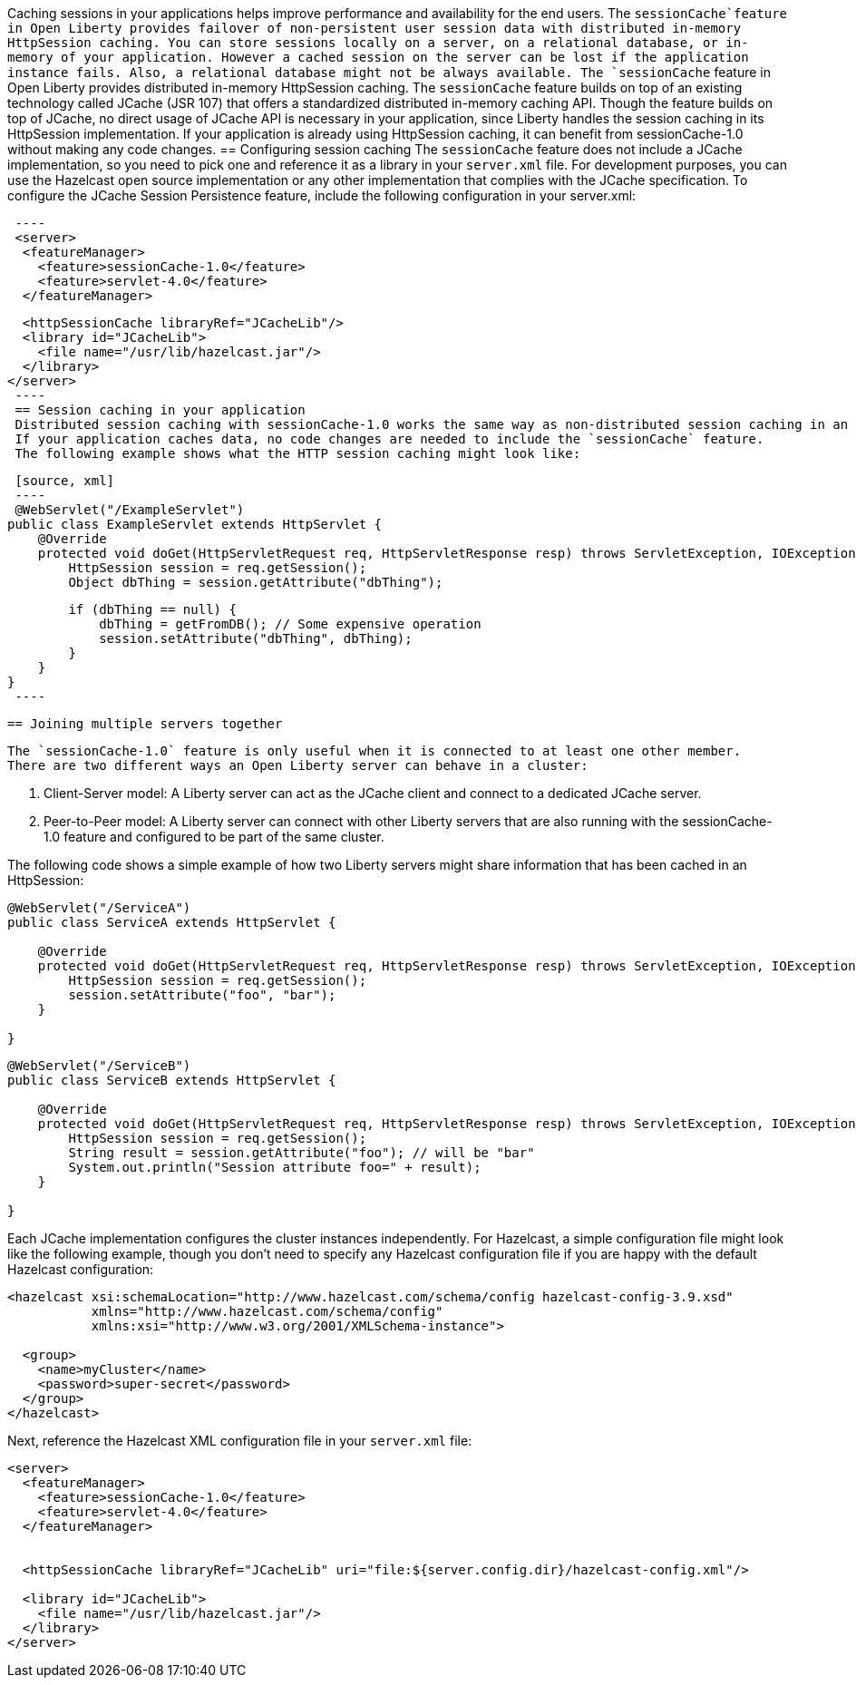 Caching sessions in your applications helps improve performance and availability for the end users.
The `sessionCache`feature in Open Liberty provides failover of non-persistent user session data with distributed in-memory HttpSession caching.
You can store sessions locally on a server, on a relational database, or in-memory of your application.
However a cached session on the server can be lost if the application instance fails.
Also, a relational database might not be always available.
 The `sessionCache` feature in Open Liberty provides distributed in-memory HttpSession caching.
 The `sessionCache` feature builds on top of an existing technology called JCache (JSR 107) that offers a standardized distributed in-memory caching API.
 Though the feature builds on top of JCache, no direct usage of JCache API is necessary in your application, since Liberty handles the session caching in its HttpSession implementation.
 If your application is already using HttpSession caching, it can benefit from sessionCache-1.0 without making any code changes.
 == Configuring session caching
 The `sessionCache` feature does not include a JCache implementation, so you need to pick one and reference it as a library in your `server.xml` file.
 For development purposes, you can use the Hazelcast open source implementation or any other implementation that complies with the JCache specification.
 To configure the JCache Session Persistence feature, include the following configuration in your server.xml:
[source, xml]
 ----
 <server>
  <featureManager>
    <feature>sessionCache-1.0</feature>
    <feature>servlet-4.0</feature>
  </featureManager>

  <httpSessionCache libraryRef="JCacheLib"/>
  <library id="JCacheLib">
    <file name="/usr/lib/hazelcast.jar"/>
  </library>
</server>
 ----
 == Session caching in your application
 Distributed session caching with sessionCache-1.0 works the same way as non-distributed session caching in an application.
 If your application caches data, no code changes are needed to include the `sessionCache` feature.
 The following example shows what the HTTP session caching might look like:

 [source, xml]
 ----
 @WebServlet("/ExampleServlet")
public class ExampleServlet extends HttpServlet {
    @Override
    protected void doGet(HttpServletRequest req, HttpServletResponse resp) throws ServletException, IOException {
        HttpSession session = req.getSession();
        Object dbThing = session.getAttribute("dbThing");

        if (dbThing == null) {
            dbThing = getFromDB(); // Some expensive operation
            session.setAttribute("dbThing", dbThing);
        }
    }
}
 ----

 == Joining multiple servers together

 The `sessionCache-1.0` feature is only useful when it is connected to at least one other member.
 There are two different ways an Open Liberty server can behave in a cluster:

. Client-Server model: A Liberty server can act as the JCache client and connect to a dedicated JCache server.

. Peer-to-Peer model: A Liberty server can connect with other Liberty servers that are also running with the sessionCache-1.0 feature and configured to be part of the same cluster.

The following code shows a simple example of how two Liberty servers might share information that has been cached in an HttpSession:

[source, xml]
----
@WebServlet("/ServiceA")
public class ServiceA extends HttpServlet {

    @Override
    protected void doGet(HttpServletRequest req, HttpServletResponse resp) throws ServletException, IOException {
        HttpSession session = req.getSession();
        session.setAttribute("foo", "bar");
    }

}
----

[source, xml]
----
@WebServlet("/ServiceB")
public class ServiceB extends HttpServlet {

    @Override
    protected void doGet(HttpServletRequest req, HttpServletResponse resp) throws ServletException, IOException {
        HttpSession session = req.getSession();
        String result = session.getAttribute("foo"); // will be "bar"
        System.out.println("Session attribute foo=" + result);
    }

}
----

Each JCache implementation configures the cluster instances independently.
For Hazelcast, a simple configuration file might look like the following example, though you don’t need to specify any Hazelcast configuration file if you are happy with the default Hazelcast configuration:

[source, xml]
----
<hazelcast xsi:schemaLocation="http://www.hazelcast.com/schema/config hazelcast-config-3.9.xsd"
           xmlns="http://www.hazelcast.com/schema/config"
           xmlns:xsi="http://www.w3.org/2001/XMLSchema-instance">

  <group>
    <name>myCluster</name>
    <password>super-secret</password>
  </group>
</hazelcast>
----

Next, reference the Hazelcast XML configuration file in your `server.xml` file:

[source, xml]
----
<server>
  <featureManager>
    <feature>sessionCache-1.0</feature>
    <feature>servlet-4.0</feature>
  </featureManager>


  <httpSessionCache libraryRef="JCacheLib" uri="file:${server.config.dir}/hazelcast-config.xml"/>

  <library id="JCacheLib">
    <file name="/usr/lib/hazelcast.jar"/>
  </library>
</server>
----
